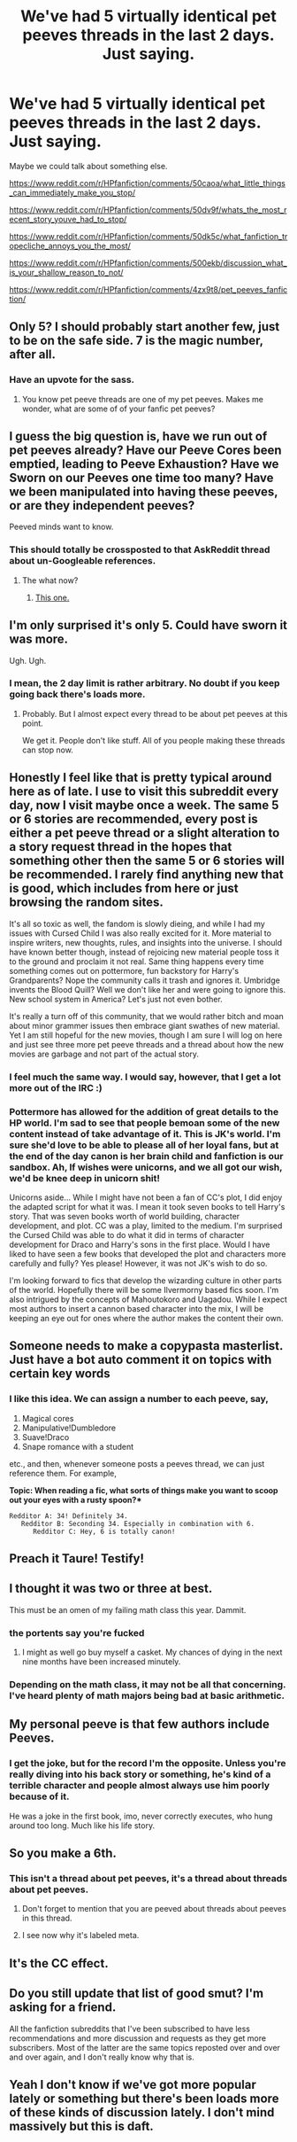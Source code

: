 #+TITLE: We've had 5 virtually identical pet peeves threads in the last 2 days. Just saying.

* We've had 5 virtually identical pet peeves threads in the last 2 days. Just saying.
:PROPERTIES:
:Author: Taure
:Score: 78
:DateUnix: 1472598643.0
:DateShort: 2016-Aug-31
:FlairText: Meta
:END:
Maybe we could talk about something else.

[[https://www.reddit.com/r/HPfanfiction/comments/50caoa/what_little_things_can_immediately_make_you_stop/]]

[[https://www.reddit.com/r/HPfanfiction/comments/50dv9f/whats_the_most_recent_story_youve_had_to_stop/]]

[[https://www.reddit.com/r/HPfanfiction/comments/50dk5c/what_fanfiction_tropecliche_annoys_you_the_most/]]

[[https://www.reddit.com/r/HPfanfiction/comments/500ekb/discussion_what_is_your_shallow_reason_to_not/]]

[[https://www.reddit.com/r/HPfanfiction/comments/4zx9t8/pet_peeves_fanfiction/]]


** Only 5? I should probably start another few, just to be on the safe side. 7 is the magic number, after all.
:PROPERTIES:
:Author: Hostiel
:Score: 101
:DateUnix: 1472598791.0
:DateShort: 2016-Aug-31
:END:

*** Have an upvote for the sass.
:PROPERTIES:
:Author: loveydoveylockhart
:Score: 8
:DateUnix: 1472608767.0
:DateShort: 2016-Aug-31
:END:

**** You know pet peeve threads are one of my pet peeves. Makes me wonder, what are some of of your fanfic pet peeves?
:PROPERTIES:
:Author: listen_algaib
:Score: 14
:DateUnix: 1472616551.0
:DateShort: 2016-Aug-31
:END:


** I guess the big question is, have we run out of pet peeves already? Have our Peeve Cores been emptied, leading to Peeve Exhaustion? Have we Sworn on our Peeves one time too many? Have we been manipulated into having these peeves, or are they independent peeves?

Peeved minds want to know.
:PROPERTIES:
:Author: turbinicarpus
:Score: 16
:DateUnix: 1472639699.0
:DateShort: 2016-Aug-31
:END:

*** This should totally be crossposted to that AskReddit thread about un-Googleable references.
:PROPERTIES:
:Author: Ihateseatbelts
:Score: 6
:DateUnix: 1472678746.0
:DateShort: 2016-Sep-01
:END:

**** The what now?
:PROPERTIES:
:Author: turbinicarpus
:Score: 2
:DateUnix: 1472722719.0
:DateShort: 2016-Sep-01
:END:

***** [[https://www.reddit.com/r/AskReddit/comments/50gxxq/what_reference_can_you_make_that_is_so_obscure/][This one.]]
:PROPERTIES:
:Author: Ihateseatbelts
:Score: 2
:DateUnix: 1472730222.0
:DateShort: 2016-Sep-01
:END:


** I'm only surprised it's only 5. Could have sworn it was more.

Ugh. Ugh.
:PROPERTIES:
:Author: yarglethatblargle
:Score: 9
:DateUnix: 1472599772.0
:DateShort: 2016-Aug-31
:END:

*** I mean, the 2 day limit is rather arbitrary. No doubt if you keep going back there's loads more.
:PROPERTIES:
:Author: Taure
:Score: 7
:DateUnix: 1472599853.0
:DateShort: 2016-Aug-31
:END:

**** Probably. But I almost expect every thread to be about pet peeves at this point.

We get it. People don't like stuff. All of you people making these threads can stop now.
:PROPERTIES:
:Author: yarglethatblargle
:Score: 8
:DateUnix: 1472599919.0
:DateShort: 2016-Aug-31
:END:


** Honestly I feel like that is pretty typical around here as of late. I use to visit this subreddit every day, now I visit maybe once a week. The same 5 or 6 stories are recommended, every post is either a pet peeve thread or a slight alteration to a story request thread in the hopes that something other then the same 5 or 6 stories will be recommended. I rarely find anything new that is good, which includes from here or just browsing the random sites.

It's all so toxic as well, the fandom is slowly dieing, and while I had my issues with Cursed Child I was also really excited for it. More material to inspire writers, new thoughts, rules, and insights into the universe. I should have known better though, instead of rejoicing new material people toss it to the ground and proclaim it not real. Same thing happens every time something comes out on pottermore, fun backstory for Harry's Grandparents? Nope the community calls it trash and ignores it. Umbridge invents the Blood Quill? Well we don't like her and were going to ignore this. New school system in America? Let's just not even bother.

It's really a turn off of this community, that we would rather bitch and moan about minor grammer issues then embrace giant swathes of new material. Yet I am still hopeful for the new movies, though I am sure I will log on here and just see three more pet peeve threads and a thread about how the new movies are garbage and not part of the actual story.
:PROPERTIES:
:Author: Evilsbane
:Score: 11
:DateUnix: 1472655540.0
:DateShort: 2016-Aug-31
:END:

*** I feel much the same way. I would say, however, that I get a lot more out of the IRC :)
:PROPERTIES:
:Author: FloreatCastellum
:Score: 6
:DateUnix: 1472733647.0
:DateShort: 2016-Sep-01
:END:


*** Pottermore has allowed for the addition of great details to the HP world. I'm sad to see that people bemoan some of the new content instead of take advantage of it. This is JK's world. I'm sure she'd love to be able to please all of her loyal fans, but at the end of the day canon is her brain child and fanfiction is our sandbox. Ah, If wishes were unicorns, and we all got our wish, we'd be knee deep in unicorn shit!

Unicorns aside... While I might have not been a fan of CC's plot, I did enjoy the adapted script for what it was. I mean it took seven books to tell Harry's story. That was seven books worth of world building, character development, and plot. CC was a play, limited to the medium. I'm surprised the Cursed Child was able to do what it did in terms of character development for Draco and Harry's sons in the first place. Would I have liked to have seen a few books that developed the plot and characters more carefully and fully? Yes please! However, it was not JK's wish to do so.

I'm looking forward to fics that develop the wizarding culture in other parts of the world. Hopefully there will be some Ilvermorny based fics soon. I'm also intrigued by the concepts of Mahoutokoro and Uagadou. While I expect most authors to insert a cannon based character into the mix, I will be keeping an eye out for ones where the author makes the content their own.
:PROPERTIES:
:Author: Eeka_Doo
:Score: 6
:DateUnix: 1472658688.0
:DateShort: 2016-Aug-31
:END:


** Someone needs to make a copypasta masterlist. Just have a bot auto comment it on topics with certain key words
:PROPERTIES:
:Author: boomberrybella
:Score: 8
:DateUnix: 1472600839.0
:DateShort: 2016-Aug-31
:END:

*** I like this idea. We can assign a number to each peeve, say,

1. Magical cores
2. Manipulative!Dumbledore
3. Suave!Draco
4. Snape romance with a student

etc., and then, whenever someone posts a peeves thread, we can just reference them. For example,

*Topic: When reading a fic, what sorts of things make you want to scoop out your eyes with a rusty spoon?**

#+begin_example
  Redditor A: 34! Definitely 34.
     Redditor B: Seconding 34. Especially in combination with 6.
        Redditor C: Hey, 6 is totally canon!
#+end_example
:PROPERTIES:
:Author: turbinicarpus
:Score: 1
:DateUnix: 1472723143.0
:DateShort: 2016-Sep-01
:END:


** Preach it Taure! Testify!
:PROPERTIES:
:Author: Judy-Lee
:Score: 6
:DateUnix: 1472600242.0
:DateShort: 2016-Aug-31
:END:


** I thought it was two or three at best.

This must be an omen of my failing math class this year. Dammit.
:PROPERTIES:
:Author: EspilonPineapple
:Score: 6
:DateUnix: 1472601483.0
:DateShort: 2016-Aug-31
:END:

*** the portents say you're fucked
:PROPERTIES:
:Author: boomberrybella
:Score: 5
:DateUnix: 1472601818.0
:DateShort: 2016-Aug-31
:END:

**** I might as well go buy myself a casket. My chances of dying in the next nine months have been increased minutely.
:PROPERTIES:
:Author: EspilonPineapple
:Score: 1
:DateUnix: 1472603479.0
:DateShort: 2016-Aug-31
:END:


*** Depending on the math class, it may not be all that concerning. I've heard plenty of math majors being bad at basic arithmetic.
:PROPERTIES:
:Author: dysphere
:Score: 2
:DateUnix: 1472603478.0
:DateShort: 2016-Aug-31
:END:


** My personal peeve is that few authors include Peeves.
:PROPERTIES:
:Author: Madeline_Basset
:Score: 2
:DateUnix: 1472663459.0
:DateShort: 2016-Aug-31
:END:

*** I get the joke, but for the record I'm the opposite. Unless you're really diving into his back story or something, he's kind of a terrible character and people almost always use him poorly because of it.

He was a joke in the first book, imo, never correctly executes, who hung around too long. Much like his life story.
:PROPERTIES:
:Author: limited-papertrail
:Score: 1
:DateUnix: 1472683698.0
:DateShort: 2016-Sep-01
:END:


** So you make a 6th.
:PROPERTIES:
:Author: howtopleaseme
:Score: 1
:DateUnix: 1472598744.0
:DateShort: 2016-Aug-31
:END:

*** This isn't a thread about pet peeves, it's a thread about threads about pet peeves.
:PROPERTIES:
:Author: Taure
:Score: 38
:DateUnix: 1472598924.0
:DateShort: 2016-Aug-31
:END:

**** Don't forget to mention that you are peeved about threads about peeves in this thread.
:PROPERTIES:
:Author: apothecaragorn19
:Score: 14
:DateUnix: 1472600850.0
:DateShort: 2016-Aug-31
:END:


**** I see now why it's labeled meta.
:PROPERTIES:
:Author: ScottPress
:Score: 5
:DateUnix: 1472605975.0
:DateShort: 2016-Aug-31
:END:


** It's the CC effect.
:PROPERTIES:
:Author: booksandpots
:Score: 1
:DateUnix: 1472623274.0
:DateShort: 2016-Aug-31
:END:


** Do you still update that list of good smut? I'm asking for a friend.

All the fanfiction subreddits that I've been subscribed to have less recommendations and more discussion and requests as they get more subscribers. Most of the latter are the same topics reposted over and over and over again, and I don't really know why that is.
:PROPERTIES:
:Score: 1
:DateUnix: 1472624544.0
:DateShort: 2016-Aug-31
:END:


** Yeah I don't know if we've got more popular lately or something but there's been loads more of these kinds of discussion lately. I don't mind massively but this is daft.
:PROPERTIES:
:Score: 1
:DateUnix: 1472608023.0
:DateShort: 2016-Aug-31
:END:
